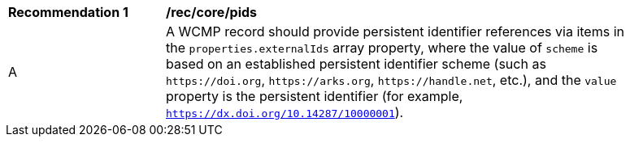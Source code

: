 [[rec_core_pids]]
[width="90%",cols="2,6a"]
|===
^|*Recommendation {counter:rec-id}* |*/rec/core/pids*
^|A |A WCMP record should provide persistent identifier references via items in the `+properties.externalIds+` array property, where the value of `+scheme+` is based on an established persistent identifier scheme (such as `+https://doi.org+`, `+https://arks.org+`, `+https://handle.net+`, etc.), and the `+value+` property is the persistent identifier (for example, `https://dx.doi.org/10.14287/10000001`).
|===
